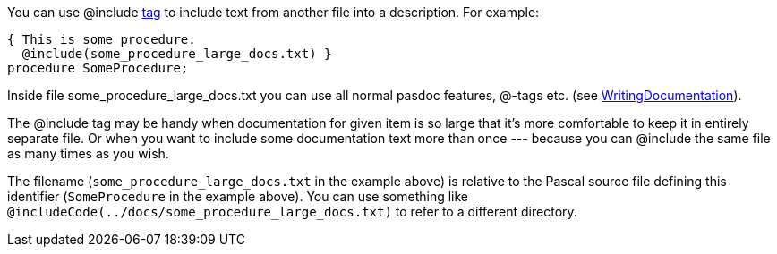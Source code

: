 You can use @include link:SupportedTags[tag] to include text from
another file into a description. For example:

[source,pascal]
----
{ This is some procedure.
  @include(some_procedure_large_docs.txt) }
procedure SomeProcedure;
----

Inside file some_procedure_large_docs.txt you can use all normal pasdoc
features, @-tags etc. (see
link:WritingDocumentation[WritingDocumentation]).

The @include tag may be handy when documentation for given item is so
large that it's more comfortable to keep it in entirely separate file.
Or when you want to include some documentation text more than once
--- because you can @include the same file as many times as you wish.

The filename (`some_procedure_large_docs.txt` in the example above) is relative to the Pascal source file defining this identifier (`SomeProcedure` in the example above). You can use something like `@includeCode(../docs/some_procedure_large_docs.txt)` to refer to a different directory.
